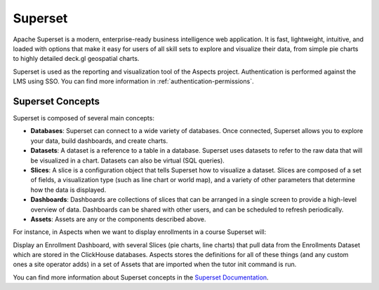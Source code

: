 Superset
#############

Apache Superset is a modern, enterprise-ready business intelligence web application.
It is fast, lightweight, intuitive, and loaded with options that make it easy for users
of all skill sets to explore and visualize their data, from simple pie charts to highly
detailed deck.gl geospatial charts.

Superset is used as the reporting and visualization tool of the Aspects project. Authentication
is performed against the LMS using SSO. You can find more information in
:ref:`authentication-permissions`.

Superset Concepts
-----------------

Superset is composed of several main concepts:

- **Databases**: Superset can connect to a wide variety of databases. Once connected,
  Superset allows you to explore your data, build dashboards, and create charts.
- **Datasets**: A dataset is a reference to a table in a database. Superset uses
  datasets to refer to the raw data that will be visualized in a chart. Datasets
  can also be virtual (SQL queries).
- **Slices**: A slice is a configuration object that tells Superset how to visualize
  a dataset. Slices are composed of a set of fields, a visualization type (such as
  line chart or world map), and a variety of other parameters that determine how the
  data is displayed.
- **Dashboards**: Dashboards are collections of slices that can be arranged in a
  single screen to provide a high-level overview of data. Dashboards can be shared
  with other users, and can be scheduled to refresh periodically.
- **Assets**: Assets are any or the components described above.

For instance, in Aspects when we want to display enrollments in a course Superset will:

Display an Enrollment Dashboard, with several Slices (pie charts, line charts) that pull
data from the Enrollments Dataset which are stored in the ClickHouse databases. Aspects
stores the definitions for all of these things (and any custom ones a site operator adds)
in a set of Assets that are imported when the tutor init command is run.

You can find more information about Superset concepts in the `Superset Documentation <https://superset.apache.org/docs/intro>`_.
